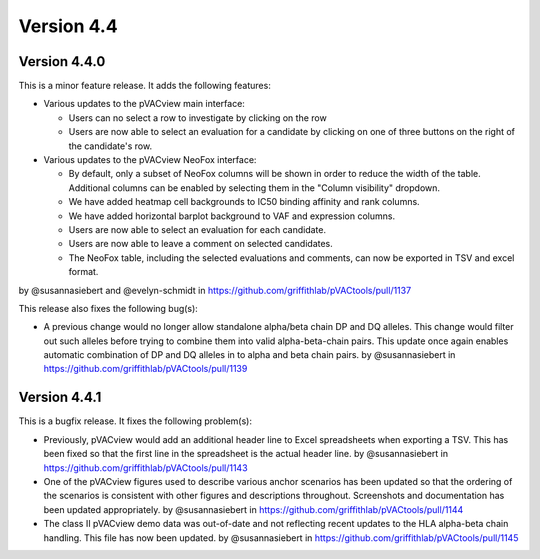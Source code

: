 Version 4.4
===========

Version 4.4.0
-------------

This is a minor feature release. It adds the following features:

- Various updates to the pVACview main interface:

  - Users can no select a row to investigate by clicking on the row
  - Users are now able to select an evaluation for a candidate by clicking on
    one of three buttons on the right of the candidate's row.

- Various updates to the pVACview NeoFox interface:

  - By default, only a subset of NeoFox columns will be shown in order to
    reduce the width of the table. Additional columns can be enabled by
    selecting them in the "Column visibility" dropdown.
  - We have added heatmap cell backgrounds to IC50 binding affinity and rank
    columns.
  - We have added horizontal barplot background to VAF and expression columns.
  - Users are now able to select an evaluation for each candidate.
  - Users are now able to leave a comment on selected candidates.
  - The NeoFox table, including the selected evaluations and comments, can now
    be exported in TSV and excel format.

by @susannasiebert and @evelyn-schmidt in https://github.com/griffithlab/pVACtools/pull/1137

This release also fixes the following bug(s):

- A previous change would no longer allow standalone alpha/beta chain DP and DQ alleles. This change
  would filter out such alleles before trying to combine them into valid
  alpha-beta-chain pairs. This update once again enables automatic combination
  of DP and DQ alleles in to alpha and beta chain pairs.
  by @susannasiebert in https://github.com/griffithlab/pVACtools/pull/1139

Version 4.4.1
-------------

This is a bugfix release. It fixes the following problem(s):

- Previously, pVACview would add an additional header line to Excel spreadsheets
  when exporting a TSV. This has been fixed so that the first line in the spreadsheet
  is the actual header line.
  by @susannasiebert in https://github.com/griffithlab/pVACtools/pull/1143
- One of the pVACview figures used to describe various anchor scenarios has been updated
  so that the ordering of the scenarios is consistent with other figures and descriptions
  throughout. Screenshots and documentation has been updated appropriately.
  by @susannasiebert in https://github.com/griffithlab/pVACtools/pull/1144
- The class II pVACview demo data was out-of-date and not reflecting recent updates to the
  HLA alpha-beta chain handling. This file has now been updated.
  by @susannasiebert in https://github.com/griffithlab/pVACtools/pull/1145
